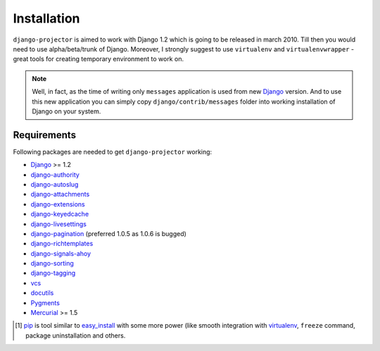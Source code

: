 .. _installation:

Installation
============

``django-projector`` is aimed to work with Django 1.2 which is going to be
released in march 2010. Till then you would need to use alpha/beta/trunk of
Django. Moreover, I strongly suggest to use ``virtualenv`` and
``virtualenvwrapper`` - great tools for creating temporary environment to work
on.

.. note::
    Well, in fact, as the time of writing only ``messages`` application is
    used from new Django_ version. And to use this new application you can
    simply copy ``django/contrib/messages`` folder into working installation
    of Django on your system.

Requirements
------------

Following packages are needed to get ``django-projector`` working:

- `Django`_ >= 1.2
- `django-authority`_
- `django-autoslug`_
- `django-attachments`_
- `django-extensions`_
- `django-keyedcache`_
- `django-livesettings`_
- `django-pagination`_ (preferred 1.0.5 as 1.0.6 is bugged)
- `django-richtemplates`_
- `django-signals-ahoy`_
- `django-sorting`_
- `django-tagging`_
- `vcs`_
- `docutils`_
- `Pygments`_
- `Mercurial`_ >= 1.5


.. [1] `pip <http://pip.openplans.org/>`_ is tool similar to `easy_install
    <http://pypi.python.org/pypi/setuptools>`_ with some more power (like
    smooth integration with `virtualenv <http://virtualenv.openplans.org/>`_,
    ``freeze`` command, package uninstallation and others.

.. _django: http://www.djangoproject.com
.. _django-authority: http://bitbucket.org/jezdez/django-authority/
.. _django-autoslug: http://bitbucket.org/neithere/django-autoslug/
.. _django-attachments: http://github.com/bartTC/django-attachments 
.. _django-extensions: http://code.google.com/p/django-command-extensions/
.. _django-keyedcache: http://bitbucket.org/bkroeze/django-keyedcache/
.. _django-livesettings: http://bitbucket.org/bkroeze/django-livesettings/
.. _django-signals-ahoy: http://bitbucket.org/bkroeze/django-signals-ahoy/
.. _django-pagination: http://code.google.com/p/django-pagination/
.. _django-richtemplates: http://bitbucket.org/lukaszb/richtemplates/
.. _django-sorting: http://github.com/directeur/django-sorting
.. _django-tagging: http://code.google.com/p/django-tagging/
.. _docutils: http://docutils.sourceforge.net/
.. _pygments: http://pygments.org/
.. _mercurial: http://mercurial.selenic.com/
.. _vcs: http://bitbucket.org/marcinkuzminski/vcs/

